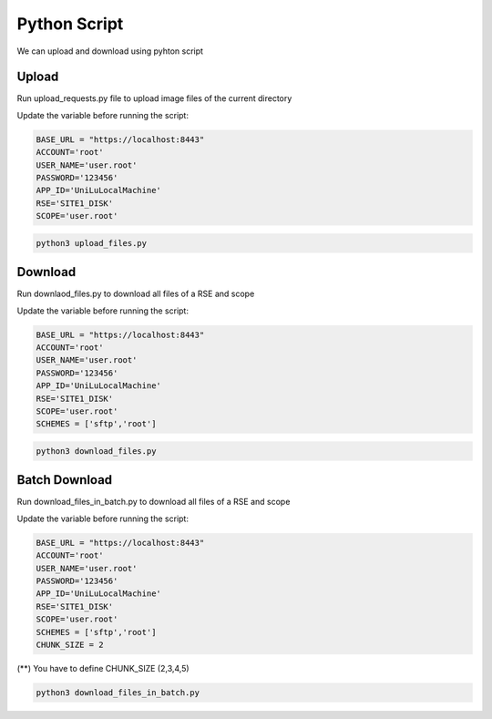 Python Script
===================

We can upload and download using pyhton script

Upload
------

Run upload_requests.py file to upload image files of the current directory 

Update the variable before running the script:

.. code-block:: pyhton

  BASE_URL = "https://localhost:8443"
  ACCOUNT='root'
  USER_NAME='user.root'
  PASSWORD='123456'
  APP_ID='UniLuLocalMachine'
  RSE='SITE1_DISK'
  SCOPE='user.root'
  
.. code-block:: console

  python3 upload_files.py


Download
--------

Run downlaod_files.py to download all files of a RSE and scope 

Update the variable before running the script:

.. code-block:: pyhton

  BASE_URL = "https://localhost:8443"
  ACCOUNT='root'
  USER_NAME='user.root'
  PASSWORD='123456'
  APP_ID='UniLuLocalMachine'
  RSE='SITE1_DISK'
  SCOPE='user.root'
  SCHEMES = ['sftp','root']


.. code-block:: console

  python3 download_files.py
  
Batch Download
--------------
  
Run download_files_in_batch.py to download all files of a RSE and scope 

Update the variable before running the script:

.. code-block:: pyhton

  BASE_URL = "https://localhost:8443"
  ACCOUNT='root'
  USER_NAME='user.root'
  PASSWORD='123456'
  APP_ID='UniLuLocalMachine'
  RSE='SITE1_DISK'
  SCOPE='user.root'
  SCHEMES = ['sftp','root']
  CHUNK_SIZE = 2


(**) You have to define CHUNK_SIZE (2,3,4,5)

.. code-block:: console

  python3 download_files_in_batch.py




